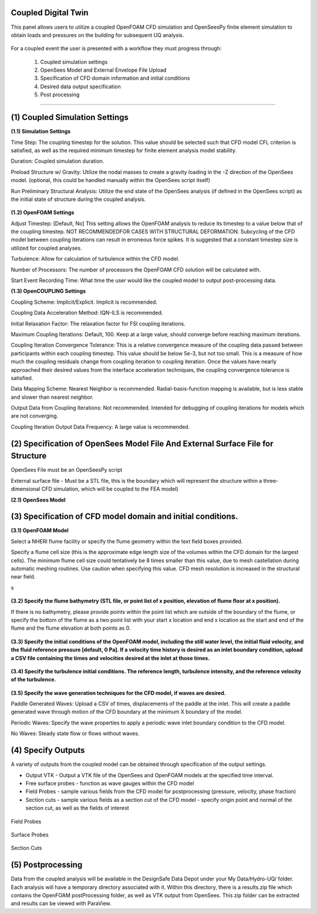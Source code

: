 Coupled Digital Twin
--------------------

This panel allows users to utilize a coupled OpenFOAM CFD simulation and OpenSeesPy finite element simulation to obtain loads and pressures on the building for subsequent UQ analysis.

.. figure:: coupled/Coupled.png
   :align: center
   :figclass: align-center
    Coupled Event Panel

 
For a coupled event the user is presented with a workflow they must progress through:

            (1) Coupled simulation settings
            (2) OpenSees Model and External Envelope File Upload
            (3) Specification of CFD domain information and initial conditions
            (4) Desired data output specification
            (5) Post processing
---------------------------------------------------------------------------------------------------------------------------------------------------

**(1) Coupled Simulation Settings**
---------------------------------------------------------------------------------------------------------------------------------------------------
**(1.1) Simulation Settings**

Time Step: The coupling timestep for the solution. This value should be selected such that CFD model CFL criterion is satisfied, as well as the required minimum timestep for finite element analysis model stability.

Duration: Coupled simulation duration.

Preload Structure w/ Gravity: Utilize the nodal masses to create a gravity loading in the -Z direction of the OpenSees model. (optional, this could be handled manually within the OpenSees script itself)

Run Preliminary Structural Analysis: Utilize the end state of the OpenSees analysis (if defined in the OpenSees script) as the initial state of structure during the coupled analysis.

.. figure:: coupled/Settings.png
   :align: center
   :figclass: align-center
    Settings


**(1.2) OpenFOAM Settings**

Adjust Timestep: [Default, No] This setting allows the OpenFOAM analysis to reduce its timestep to a value below that of the coupling timestep. NOT RECOMMENDEDFOR CASES WITH STRUCTURAL DEFORMATION. Subcycling of the CFD model between coupling iterations can result in erroneous force spikes. It is suggested that a constant timestep size is utilized for coupled analyses.

Turbulence: Allow for calculation of turbulence within the CFD model.

Number of Processors: The number of processors the OpenFOAM CFD solution will be calculated with.

Start Event Recording Time: What time the user would like the coupled model to output post-processing data.

**(1.3) OpenCOUPLING Settings**

Coupling Scheme: Implicit/Explicit. Implicit is recommended.

Coupling Data Acceleration Method: IQN-ILS is recommended.

Initial Relaxation Factor: The relaxation factor for FSI coupling iterations.

Maximum Coupling Iterations: Default, 100. Keep at a large value, should converge before reaching maximum iterations.

Coupling Iteration Convergence Tolerance: This is a relative convergence measure of the coupling data passed between participants within each coupling timestep. This value should be below 5e-3, but not too small. This is a measure of how much the coupling residuals change from coupling iteration to coupling iteration. Once the values have nearly approached their desired values from the interface acceleration techniques, the coupling convergence tolerance is satisfied.

Data Mapping Scheme: Nearest Neighbor is recommended. Radial-basis-function mapping is available, but is less stable and slower than nearest neighbor.

Output Data from Coupling Iterations: Not recommended. Intended for debugging of coupling iterations for models which are not converging.

Coupling Iteration Output Data Frequency: A large value is recommended.

**(2) Specification of OpenSees Model File And External Surface File for Structure**
---------------------------------------------------------------------------------------------------------------------------------------------------
OpenSees File must be an OpenSeesPy script

External surface file  - Must be a STL file, this is the boundary which will represent the structure within a three-dimensional CFD simulation, which will be coupled to the FEA model)

**(2.1) OpenSees Model**

.. figure:: coupled/OpenSees.png 
   :align: center
   :figclass: align-center
    OpenSees


**(3) Specification of CFD model domain and initial conditions.**
---------------------------------------------------------------------------------------------------------------------------------------------------
**(3.1) OpenFOAM Model**

Select a NHERI flume facility or specify the flume geometry within the text field boxes provided.
                                                                                                                                                                           
Specify a flume cell size (this is the approximate edge length size of the volumes within the CFD domain for the largest cells). The minimum flume cell size could tentatively be 8 times smaller than this value, due to mesh castellation during automatic meshing routines. Use caution when specifying this value. CFD mesh resolution is increased in the structural near field.

s

.. figure:: coupled/OpenFOAM.png
   :align: center
   :figclass: align-center
    OpenFOAM


**(3.2) Specify the flume bathymetry (STL file, or point list of x position, elevation of flume floor at x position).**

If there is no bathymetry, please provide points within the point list which are outside of the boundary of the flume, or specify the bottom of the flume as a two point list with your start x location and end x location as the start and end of the flume and the flume elevation at both points as 0.


.. figure:: coupled/bathymetryOF.png
   :align: center
   :figclass: align-center
    Bathymetry


**(3.3) Specify the initial conditions of the OpenFOAM model, including the still water level, the initial fluid velocity, and the fluid reference pressure [default, 0 Pa]. If a velocity time history is desired as an inlet boundary condition, upload a CSV file containing the times and velocities desired at the inlet at those times.**


.. figure:: coupled/initialOF.png
    :align: center
    :figclass: align-center
     Initial Conditions


**(3.4) Specify the turbulence initial conditions. The reference length, turbulence intensity, and the reference velocity of the turbulence.**

.. figure:: coupled/turbulanceOF.png
    :align: center
    :figclass: align-center
     Turbulence 


**(3.5) Specify the wave generation techniques for the CFD model, if waves are desired.**


Paddle Generated Waves: Upload a CSV of times, displacements of the paddle at the inlet. This will create a paddle generated wave through motion of the CFD boundary at the minimum X boundary of the model.
                                                                                                                                                                            
Periodic Waves: Specify the wave properties to apply a periodic wave inlet boundary condition to the CFD model.
                
No Waves: Steady state flow or flows without waves.

.. figure:: coupled/waveOF.png
    :align: center
    :figclass: align-center
     Wave Generation 


**(4) Specify Outputs**       
---------------------------------------------------------------------------------------------------------------------------------------------------                                                                                                                                                                                                                                                                                                                                             
A variety of outputs from the coupled model can be obtained through specification of the output settings.
 
- Output VTK - Output a VTK file of the OpenSees and OpenFOAM models at the specified time interval.

- Free surface probes - function as wave gauges within the CFD model

- Field Probes - sample various fields from the CFD model for postprocessing (pressure, velocity, phase fraction)
  
- Section cuts - sample various fields as a section cut of the CFD model - specify origin point and normal of the section cut, as well as the fields of interest

.. figure:: coupled/Outputs.png
   :align: center
   :figclass: align-center
    Outputs
   

Field Probes

.. figure:: coupled/OutputFieldProbes.png
   :align: center
   :figclass: align-center
    Field Probes


Surface Probes  

.. figure:: coupled/OutputSuraceProbes.png 
   :align: center
   :figclass: align-center
    Surface Probes

Section Cuts 

.. figure:: coupled/OutputCuts.png
   :align: center
   :figclass: align-center
    Section Cuts

**(5) Postprocessing**       
--------------------------------------------------------------------------------------------------------------------------------------------------- 

Data from the coupled analysis will be available in the DesignSafe Data Depot under your My Data/Hydro-UQ/ folder. Each analysis will have a temporary directory associated with it. Within this directory, there is a results.zip file which contains the OpenFOAM postProcessing folder, as well as VTK output from OpenSees. This zip folder can be extracted and results can be viewed with ParaView.  

